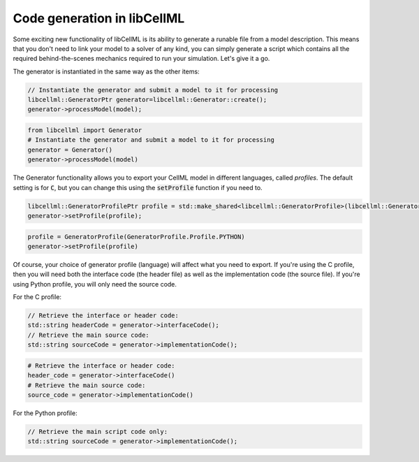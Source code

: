 .. _generator_notes:

============================
Code generation in libCellML
============================

Some exciting new functionality of libCellML is its ability to generate a
runable file from a model description.  This means that you don't need to
link your model to a solver of any kind, you can simply generate a script
which contains all the required behind-the-scenes mechanics required to
run your simulation.  Let's give it a go.

The generator is instantiated in the same way as the other items:

.. code-block:: cpp

    // Instantiate the generator and submit a model to it for processing
    libcellml::GeneratorPtr generator=libcellml::Generator::create();
    generator->processModel(model);

.. code-block:: python

    from libcellml import Generator
    # Instantiate the generator and submit a model to it for processing
    generator = Generator()
    generator->processModel(model)

The Generator functionality allows you to export your CellML model in
different languages, called *profiles*.  The default setting is for :code:`C`,
but you can change this using the :code:`setProfile` function if you need to.

.. code-block:: cpp

    libcellml::GeneratorProfilePtr profile = std::make_shared<libcellml::GeneratorProfile>(libcellml::GeneratorProfile::Profile::PYTHON);
    generator->setProfile(profile);

.. code-block:: python

    profile = GeneratorProfile(GeneratorProfile.Profile.PYTHON)
    generator->setProfile(profile)

Of course, your choice of generator profile (language) will affect
what you need to export.  If you're using the C profile, then you will need
both the interface code (the header file) as well as the implementation code
(the source file).  If you're using Python
profile, you will only need the source code.

For the C profile:

.. code-block:: cpp

    // Retrieve the interface or header code:
    std::string headerCode = generator->interfaceCode();
    // Retrieve the main source code:
    std::string sourceCode = generator->implementationCode();

.. code-block:: python

    # Retrieve the interface or header code:
    header_code = generator->interfaceCode()
    # Retrieve the main source code:
    source_code = generator->implementationCode()

For the Python profile:

.. code-block:: cpp

    // Retrieve the main script code only:
    std::string sourceCode = generator->implementationCode();
